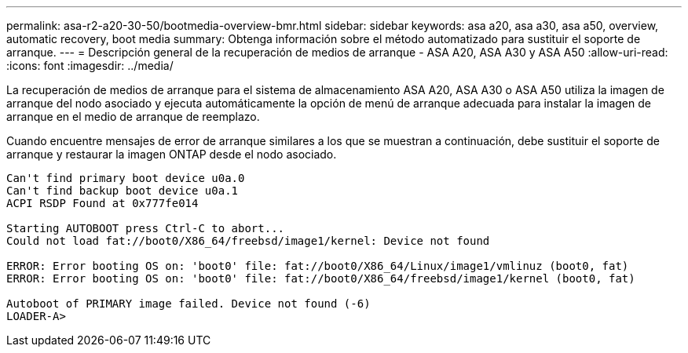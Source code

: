 ---
permalink: asa-r2-a20-30-50/bootmedia-overview-bmr.html 
sidebar: sidebar 
keywords: asa a20, asa a30, asa a50, overview, automatic recovery, boot media 
summary: Obtenga información sobre el método automatizado para sustituir el soporte de arranque. 
---
= Descripción general de la recuperación de medios de arranque - ASA A20, ASA A30 y ASA A50
:allow-uri-read: 
:icons: font
:imagesdir: ../media/


[role="lead"]
La recuperación de medios de arranque para el sistema de almacenamiento ASA A20, ASA A30 o ASA A50 utiliza la imagen de arranque del nodo asociado y ejecuta automáticamente la opción de menú de arranque adecuada para instalar la imagen de arranque en el medio de arranque de reemplazo.

Cuando encuentre mensajes de error de arranque similares a los que se muestran a continuación, debe sustituir el soporte de arranque y restaurar la imagen ONTAP desde el nodo asociado.

....
Can't find primary boot device u0a.0
Can't find backup boot device u0a.1
ACPI RSDP Found at 0x777fe014

Starting AUTOBOOT press Ctrl-C to abort...
Could not load fat://boot0/X86_64/freebsd/image1/kernel: Device not found

ERROR: Error booting OS on: 'boot0' file: fat://boot0/X86_64/Linux/image1/vmlinuz (boot0, fat)
ERROR: Error booting OS on: 'boot0' file: fat://boot0/X86_64/freebsd/image1/kernel (boot0, fat)

Autoboot of PRIMARY image failed. Device not found (-6)
LOADER-A>
....